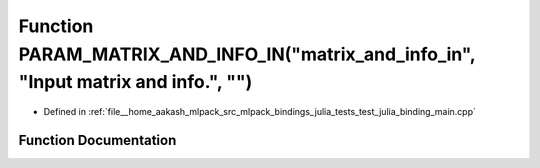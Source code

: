 .. _exhale_function_test__julia__binding__main_8cpp_1a1e80abffa9d465225051f316eae2868a:

Function PARAM_MATRIX_AND_INFO_IN("matrix_and_info_in", "Input matrix and info.", "")
=====================================================================================

- Defined in :ref:`file__home_aakash_mlpack_src_mlpack_bindings_julia_tests_test_julia_binding_main.cpp`


Function Documentation
----------------------


.. doxygenfunction:: PARAM_MATRIX_AND_INFO_IN("matrix_and_info_in", "Input matrix and info.", "")
